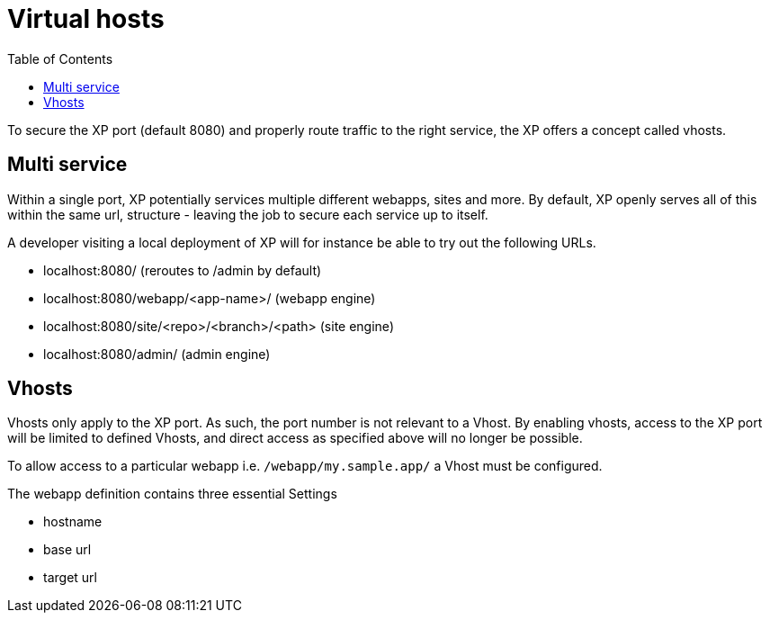 = Virtual hosts
:toc: right
:imagesdir: images

To secure the XP port (default 8080) and properly route traffic to the right service, the XP offers a concept called vhosts.

== Multi service

Within a single port, XP potentially services multiple different webapps, sites and more.
By default, XP openly serves all of this within the same url, structure - leaving the job to secure each service up to itself.

A developer visiting a local deployment of XP will for instance be able to try out the following URLs.

* localhost:8080/ (reroutes to /admin by default)
* localhost:8080/webapp/<app-name>/ (webapp engine)
* localhost:8080/site/<repo>/<branch>/<path> (site engine)
* localhost:8080/admin/ (admin engine)

== Vhosts

Vhosts only apply to the XP port. As such, the port number is not relevant to a Vhost.
By enabling vhosts, access to the XP port will be limited to defined Vhosts, and direct access as specified above will no longer be possible.

To allow access to a particular webapp i.e. `/webapp/my.sample.app/` a Vhost must be configured.

The webapp definition contains three essential Settings

* hostname
* base url
* target url
